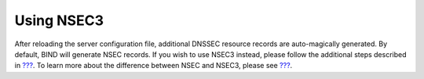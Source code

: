 .. _signing-using-nsec3:

Using NSEC3
===========

After reloading the server configuration file, additional DNSSEC
resource records are auto-magically generated. By default, BIND will
generate NSEC records. If you wish to use NSEC3 instead, please follow
the additional steps described in `??? <#recipes-nsec-to-nsec3>`__. To
learn more about the difference between NSEC and NSEC3, please see
`??? <#advanced-discussions-proof-of-nonexistence>`__.
